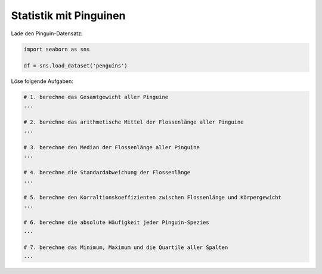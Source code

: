 
Statistik mit Pinguinen
-----------------------

Lade den Pinguin-Datensatz:

.. code:: python3

   import seaborn as sns

   df = sns.load_dataset('penguins')

Löse folgende Aufgaben:

.. code:: python3
   
   # 1. berechne das Gesamtgewicht aller Pinguine
   ...

   # 2. berechne das arithmetische Mittel der Flossenlänge aller Pinguine
   ...

   # 3. berechne den Median der Flossenlänge aller Pinguine
   ...

   # 4. berechne die Standardabweichung der Flossenlänge
   ...

   # 5. berechne den Korraltionskoeffizienten zwischen Flossenlänge und Körpergewicht
   ...

   # 6. berechne die absolute Häufigkeit jeder Pinguin-Spezies
   ...

   # 7. berechne das Minimum, Maximum und die Quartile aller Spalten
   ...
